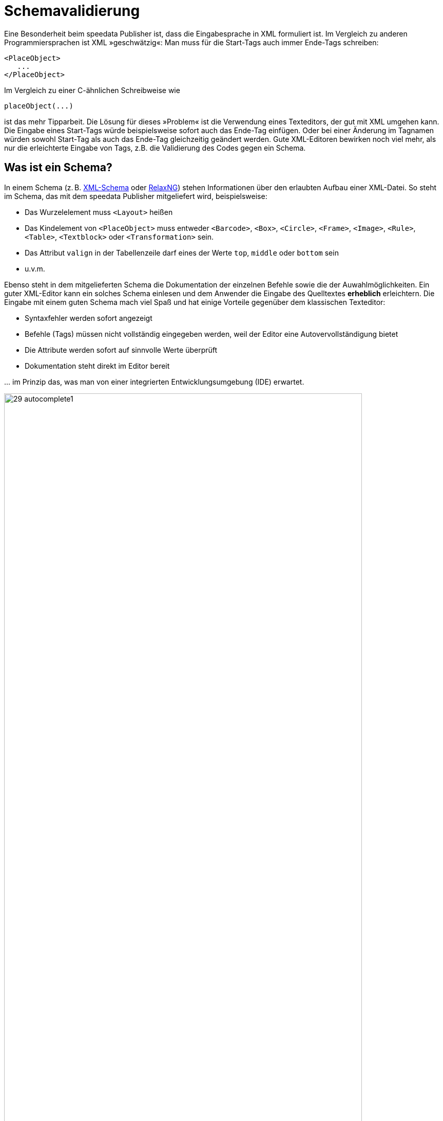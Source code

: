 [[ch-schemavalidierung]]
= Schemavalidierung

Eine Besonderheit beim speedata Publisher ist, dass die Eingabesprache in XML formuliert ist.
Im Vergleich zu anderen Programmiersprachen ist XML »geschwätzig«:
Man muss für die Start-Tags auch immer Ende-Tags schreiben:


[source, xml]
-------------------------------------------------------------------------------
<PlaceObject>
   ...
</PlaceObject>
-------------------------------------------------------------------------------

Im Vergleich zu einer C-ähnlichen Schreibweise wie

-------------------------------------------------------------------------------
placeObject(...)
-------------------------------------------------------------------------------

ist das mehr Tipparbeit. Die Lösung für dieses »Problem« ist die Verwendung eines Texteditors, der gut mit XML umgehen kann.
Die Eingabe eines Start-Tags würde beispielsweise sofort auch das Ende-Tag einfügen.
Oder bei einer Änderung im Tagnamen würden sowohl Start-Tag als auch das Ende-Tag gleichzeitig geändert werden.
Gute XML-Editoren bewirken noch viel mehr, als nur die erleichterte Eingabe von Tags, z.B. die Validierung des Codes gegen ein Schema.

== Was ist ein Schema?

In einem Schema (z. B. https://de.wikipedia.org/wiki/XML_Schema[XML-Schema] oder https://de.wikipedia.org/wiki/RELAX_NG[RelaxNG]) stehen Informationen über den erlaubten Aufbau einer XML-Datei.
So steht im Schema, das mit dem speedata Publisher mitgeliefert wird, beispielsweise:

* Das Wurzelelement muss `<Layout>` heißen
* Das Kindelement von `<PlaceObject>` muss entweder `<Barcode>`, `<Box>`, `<Circle>`, `<Frame>`, `<Image>`, `<Rule>`, `<Table>`, `<Textblock>` oder `<Transformation>` sein.
* Das Attribut `valign` in der Tabellenzeile darf eines der Werte `top`, `middle` oder `bottom` sein
* u.v.m.

Ebenso steht in dem mitgelieferten Schema die Dokumentation der einzelnen Befehle sowie die der Auwahlmöglichkeiten.
Ein guter XML-Editor kann ein solches Schema einlesen und dem Anwender die Eingabe des Quelltextes *erheblich* erleichtern.
Die Eingabe mit einem guten Schema mach viel Spaß und hat einige Vorteile gegenüber dem klassischen Texteditor:

* Syntaxfehler werden sofort angezeigt
* Befehle (Tags) müssen nicht vollständig eingegeben werden, weil der Editor eine Autovervollständigung bietet
* Die Attribute werden sofort auf sinnvolle Werte überprüft
* Dokumentation steht direkt im Editor bereit

\... im Prinzip das, was man von einer integrierten Entwicklungsumgebung  (IDE) erwartet.

.Auswahl an erlaubten Kindelementen
image::29-autocomplete1.png[width=90%,scaledwidth=100%]


.Erlaubte Attribute bei Textblock
image::29-autocomplete2.png[width=90%,scaledwidth=100%]



== Einbinden des RelaxNG-Schemas

Wie das Schema eingebunden wird, ist abhängig vom Editor.
Für oXygen XML kann z. B. man in den Einstellungen eine neue Dokumenttypen-Zuordnung erstellen.
Es muss festgelegt werden, für welchem Namensraum das Schema benutzt werden soll.

.Verknüpfungsregeln in der oXygen XML-Konfiguration
image::29-doczuordnung1.png[width=80%,scaledwidth=100%]

Dann muss man noch definieren, welches Schema für diese Verknüpfungsregeln geladen werden soll.
Das wird im zweiten Reiter der Einstellung festgelegt.
ifdef::backend-docbook99[]
Siehe Abbildung <<abb-29-doczuordnung2>>.
endif::[]


[[abb-29-doczuordnung2]]
.Als Schema RelaxNG + Schematron einstellen in der oXygen XML-Konfiguration
image::29-doczuordnung2.png[width=80%,scaledwidth=100%]


Ab sofort sollte zu jedem Layout im Namensraum

[source, xml]
-------------------------------------------------------------------------------
xmlns="urn:speedata.de:2009/publisher/en"
-------------------------------------------------------------------------------


das Schema hinterlegt sein.
Das erkennt man daran, dass nun bei Eingabe einer öffnenden spitzen Klammer (<) eine Auswahl der Befehle erscheint.

.Ist das Schema richtig eingebunden, dann erscheint eine Auswahlliste sobald man einen Befehl eingibt.
image::29-liste.png[width=90%,scaledwidth=100%]


